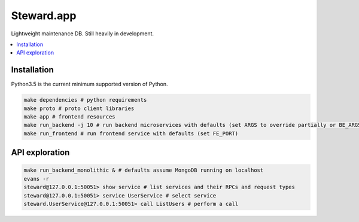 Steward.app
=============

|docs| |ci| |coverage|

Lightweight maintenance DB. Still heavily in development.

.. contents:: :local:

Installation
------------

Python3.5 is the current minimum supported version of Python.

.. code:: console

       make dependencies # python requirements
       make proto # proto client libraries
       make app # frontend resources
       make run_backend -j 10 # run backend microservices with defaults (set ARGS to override partially or BE_ARGS to completely)
       make run_frontend # run frontend service with defaults (set FE_PORT)


API exploration
---------------
.. code:: console

       make run_backend_monolithic & # defaults assume MongoDB running on localhost
       evans -r
       steward@127.0.0.1:50051> show service # list services and their RPCs and request types
       steward@127.0.0.1:50051> service UserService # select service
       steward.UserService@127.0.0.1:50051> call ListUsers # perform a call

.. |docs| image:: https://readthedocs.org/projects/steward-app/badge/?version=latest
  :target: http://steward-app.readthedocs.io/en/latest/?badge=latest
  :alt: Documentation Status

.. |ci| image:: https://travis-ci.org/Steward-app/steward.svg?branch=master
  :target: https://travis-ci.org/Steward-app/steward
  :alt: Build Status

.. |coverage| image:: https://codecov.io/gh/Steward-app/steward/branch/master/graph/badge.svg
  :target: https://codecov.io/gh/Steward-app/steward
  :alt: Coverage Status
